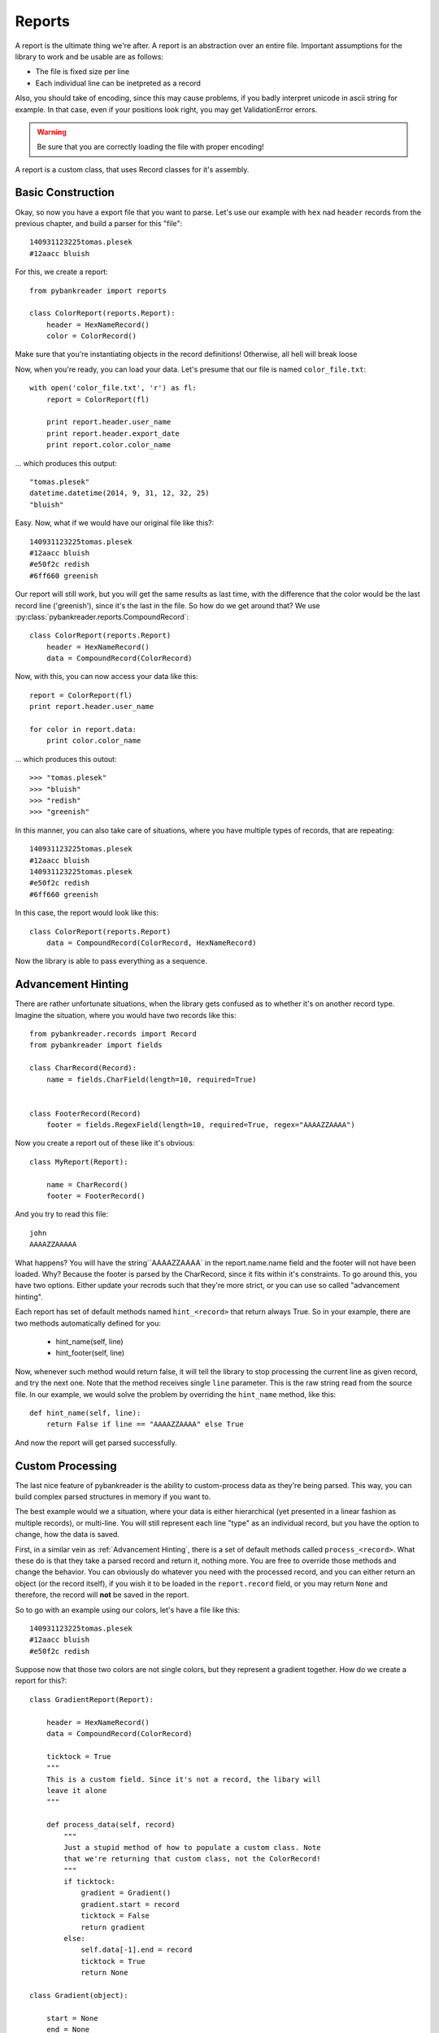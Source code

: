 Reports
=======

A report is the ultimate thing we're after. A report is an abstraction over an
entire file. Important assumptions for the library to work and be usable are as
follows:

* The file is fixed size per line
* Each individual line can be inetpreted as a record

Also, you should take of encoding, since this may cause problems, if you badly
interpret unicode in ascii string for example. In that case, even if your
positions look right, you may get ValidationError errors.

.. warning:: Be sure that you are correctly loading the file with proper
    encoding!

A report is a custom class, that uses Record classes for it's assembly.

Basic Construction
------------------

Okay, so now you have a export file that you want to parse. Let's use our
example with ``hex`` nad ``header`` records from the previous chapter, and
build a parser for this "file"::

    140931123225tomas.plesek
    #12aacc bluish


For this, we create a report::

    from pybankreader import reports

    class ColorReport(reports.Report):
        header = HexNameRecord()
        color = ColorRecord()

Make sure that you're instantiating objects in the record definitions!
Otherwise, all hell will break loose

Now, when you're ready, you can load your data. Let's presume that our file is
named ``color_file.txt``::

    with open('color_file.txt', 'r') as fl:
        report = ColorReport(fl)

        print report.header.user_name
        print report.header.export_date
        print report.color.color_name

... which produces this output::

    "tomas.plesek"
    datetime.datetime(2014, 9, 31, 12, 32, 25)
    "bluish"

Easy. Now, what if we would have our original file like this?::

    140931123225tomas.plesek
    #12aacc bluish
    #e50f2c redish
    #6ff660 greenish


Our report will still work, but you will get the same results as last time,
with the difference that the color would be the last record line ('greenish'),
since it's the last in the file. So how do we get around that? We use
:py:class:`pybankreader.reports.CompoundRecord`::

    class ColorReport(reports.Report)
        header = HexNameRecord()
        data = CompoundRecord(ColorRecord)


Now, with this, you can now access your data like this::

    report = ColorReport(fl)
    print report.header.user_name

    for color in report.data:
        print color.color_name

... which produces this outout::

    >>> "tomas.plesek"
    >>> "bluish"
    >>> "redish"
    >>> "greenish"

In this manner, you can also take care of situations, where you have multiple
types of records, that are repeating::

    140931123225tomas.plesek
    #12aacc bluish
    140931123225tomas.plesek
    #e50f2c redish
    #6ff660 greenish

In this case, the report would look like this::

    class ColorReport(reports.Report)
        data = CompoundRecord(ColorRecord, HexNameRecord)

Now the library is able to pass everything as a sequence.

Advancement Hinting
-------------------
There are rather unfortunate situations, when the library gets confused as to
whether it's on another record type. Imagine the situation, where you would
have two records like this::

    from pybankreader.records import Record
    from pybankreader import fields

    class CharRecord(Record):
        name = fields.CharField(length=10, required=True)


    class FooterRecord(Record)
        footer = fields.RegexField(length=10, required=True, regex="AAAAZZAAAA")

Now you create a report out of these like it's obvious::

    class MyReport(Report):

        name = CharRecord()
        footer = FooterRecord()


And you try to read this file::

    john
    AAAAZZAAAAA

What happens? You will have the string``AAAAZZAAAA` in the report.name.name
field and the footer will not have been loaded. Why? Because the footer is
parsed by the CharRecord, since it fits within it's constraints. To go around
this, you have two options. Either update your recrods such that they're more
strict, or you can use so called "advancement hinting".

Each report has set of default methods named ``hint_<record>`` that return
always True. So in your example, there are two methods automatically defined
for you:

    * hint_name(self, line)
    * hint_footer(self, line)

Now, whenever such method would return false, it will tell the library to stop
processing the current line as given record, and try the next one. Note that
the method receives single ``line`` parameter. This is the raw string read from
the source file. In our example, we would solve the problem by overriding the
``hint_name`` method, like this::

    def hint_name(self, line):
        return False if line == "AAAAZZAAAA" else True

And now the report will get parsed successfully.

Custom Processing
-----------------

The last nice feature of pybankreader is the ability to custom-process data as
they're being parsed. This way, you can build complex parsed structures in
memory if you want to.

The best example would we a situation, where your data is either hierarchical
(yet presented in a linear fashion as multiple records), or multi-line. You
will still represent each line "type" as an individual record, but you have
the option to change, how the data is saved.

First, in a similar vein as :ref:`Advancement Hinting`, there is a set of
default methods called ``process_<record>``. What these do is that they take a
parsed record and return it, nothing more. You are free to override those
methods and change the behavior. You can obviously do whatever you need with
the processed record, and you can either return an object
(or the record itself), if you wish it to be loaded in the ``report.record``
field, or you may return ``None`` and therefore, the record will **not** be
saved in the report.

So to go with an example using our colors, let's have a file like this::

    140931123225tomas.plesek
    #12aacc bluish
    #e50f2c redish


Suppose now that those two colors are not single colors, but they represent a
gradient together. How do we create a report for this?::

    class GradientReport(Report):

        header = HexNameRecord()
        data = CompoundRecord(ColorRecord)

        ticktock = True
        """
        This is a custom field. Since it's not a record, the libary will
        leave it alone
        """

        def process_data(self, record)
            """
            Just a stupid method of how to populate a custom class. Note
            that we're returning that custom class, not the ColorRecord!
            """
            if ticktock:
                gradient = Gradient()
                gradient.start = record
                ticktock = False
                return gradient
            else:
                self.data[-1].end = record
                ticktock = True
                return None

    class Gradient(object):

        start = None
        end = None

        def __str__(self):
            print("{} -> {}".format(
                self.start.hex_color, self.end_hex_color
            )

Okay, and now if you do this::

    report = GradientReport(file_like)
    for x in data:
        print(x)
        print(type(x))

You will get::

    "#12aacc -> #e50f2c"
    <class pybankreader.examples.Gradient>

Neat, huh?